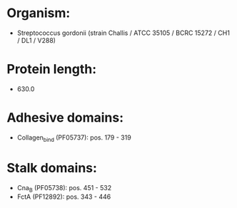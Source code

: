 * Organism:
- Streptococcus gordonii (strain Challis / ATCC 35105 / BCRC 15272 / CH1 / DL1 / V288)
* Protein length:
- 630.0
* Adhesive domains:
- Collagen_bind (PF05737): pos. 179 - 319
* Stalk domains:
- Cna_B (PF05738): pos. 451 - 532
- FctA (PF12892): pos. 343 - 446

